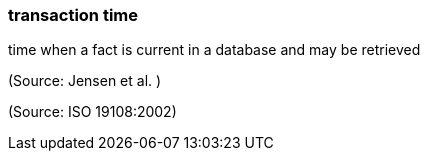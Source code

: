 === transaction time

time when a fact is current in a database and may be retrieved

(Source: Jensen et al. )

(Source: ISO 19108:2002)

